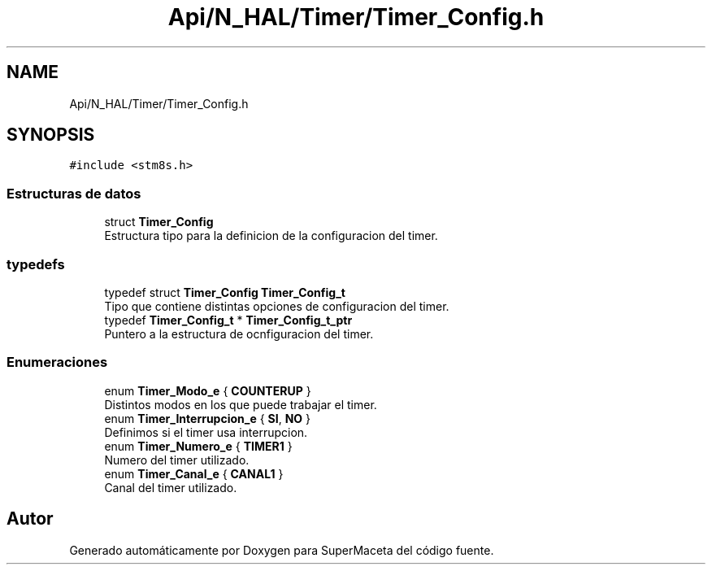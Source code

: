 .TH "Api/N_HAL/Timer/Timer_Config.h" 3 "Jueves, 23 de Septiembre de 2021" "Version 1" "SuperMaceta" \" -*- nroff -*-
.ad l
.nh
.SH NAME
Api/N_HAL/Timer/Timer_Config.h
.SH SYNOPSIS
.br
.PP
\fC#include <stm8s\&.h>\fP
.br

.SS "Estructuras de datos"

.in +1c
.ti -1c
.RI "struct \fBTimer_Config\fP"
.br
.RI "Estructura tipo para la definicion de la configuracion del timer\&. "
.in -1c
.SS "typedefs"

.in +1c
.ti -1c
.RI "typedef struct \fBTimer_Config\fP \fBTimer_Config_t\fP"
.br
.RI "Tipo que contiene distintas opciones de configuracion del timer\&. "
.ti -1c
.RI "typedef \fBTimer_Config_t\fP * \fBTimer_Config_t_ptr\fP"
.br
.RI "Puntero a la estructura de ocnfiguracion del timer\&. "
.in -1c
.SS "Enumeraciones"

.in +1c
.ti -1c
.RI "enum \fBTimer_Modo_e\fP { \fBCOUNTERUP\fP }"
.br
.RI "Distintos modos en los que puede trabajar el timer\&. "
.ti -1c
.RI "enum \fBTimer_Interrupcion_e\fP { \fBSI\fP, \fBNO\fP }"
.br
.RI "Definimos si el timer usa interrupcion\&. "
.ti -1c
.RI "enum \fBTimer_Numero_e\fP { \fBTIMER1\fP }"
.br
.RI "Numero del timer utilizado\&. "
.ti -1c
.RI "enum \fBTimer_Canal_e\fP { \fBCANAL1\fP }"
.br
.RI "Canal del timer utilizado\&. "
.in -1c
.SH "Autor"
.PP 
Generado automáticamente por Doxygen para SuperMaceta del código fuente\&.
